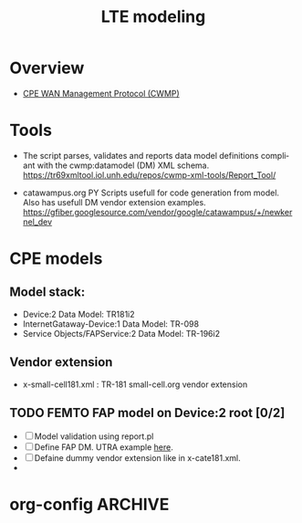 # -*- org-confirm-babel-evaluate: nil -*-
#+TITLE: LTE modeling
#+CATEGORY: SmallCells

* Overview
  - [[http://www.broadband-forum.org/cwmp.php][CPE WAN Management Protocol (CWMP)]]
  

* Tools 
  - The script parses, validates and reports data model definitions
    compliant with the cwmp:datamodel (DM) XML schema.
    https://tr69xmltool.iol.unh.edu/repos/cwmp-xml-tools/Report_Tool/

  - catawampus.org PY Scripts usefull for code generation from
    model. Also has usefull DM vendor extension examples.
    https://gfiber.googlesource.com/vendor/google/catawampus/+/newkernel_dev


* CPE models

** Model stack:
  - Device:2 Data Model: TR181i2
  - InternetGataway-Device:1 Data Model: TR-098
  - Service Objects/FAPService:2 Data Model: TR-196i2

** Vendor extension
   - x-small-cell181.xml : TR-181 small-cell.org vendor extension

** TODO FEMTO FAP model on Device:2 root [0/2]
   - [ ] Model validation using report.pl
   - [ ] Define FAP DM. UTRA example [[http://tr069.wordpress.com/2013/07/11/tr-review-tr-196-issue-2-femto-access-point-service-data-model/][here]].
   - [ ] Defaine dummy vendor extension like in x-cate181.xml.
   -

 

* org-config                                                        :ARCHIVE:
#+STARTUP: content hidestars logdone
#+TAGS: DOCS(d) CODING(c) TESTING(t) PLANING(p)
#+LINK_UP: sitemap.html
#+LINK_HOME: main.html
#+COMMENT: toc:nil
#+OPTIONS: ^:nil
#+OPTIONS:   H:3 num:t toc:t \n:nil @:t ::t |:t ^:nil -:t f:t *:t <:t
#+OPTIONS:   TeX:t LaTeX:t skip:nil d:nil todo:t pri:nil tags:not-in-toc
#+DESCRIPTION: Augment design process with system property discovering aid.
#+KEYWORDS: SmallCell,
#+LANGUAGE: en
#+PROPERTY: Effort_ALL  1:00 2:00 4:00 6:00 8:00 12:00
#+COLUMNS: %38ITEM(Details) %TAGS(Context) %7TODO(To Do) %5Effort(Time){:} %6CLOCKSUM{Total}

#+STYLE: <link rel="stylesheet" type="text/css" href="org-manual.css" />


